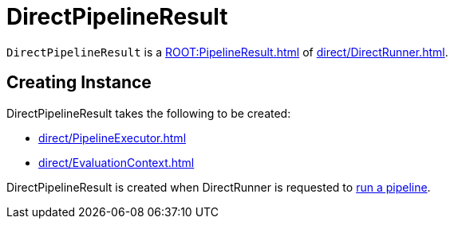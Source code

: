 = DirectPipelineResult

`DirectPipelineResult` is a xref:ROOT:PipelineResult.adoc[] of xref:direct/DirectRunner.adoc[].

== [[creating-instance]] Creating Instance

DirectPipelineResult takes the following to be created:

* [[executor]] xref:direct/PipelineExecutor.adoc[]
* [[evaluationContext]] xref:direct/EvaluationContext.adoc[]

DirectPipelineResult is created when DirectRunner is requested to xref:direct/DirectRunner.adoc#run[run a pipeline].
